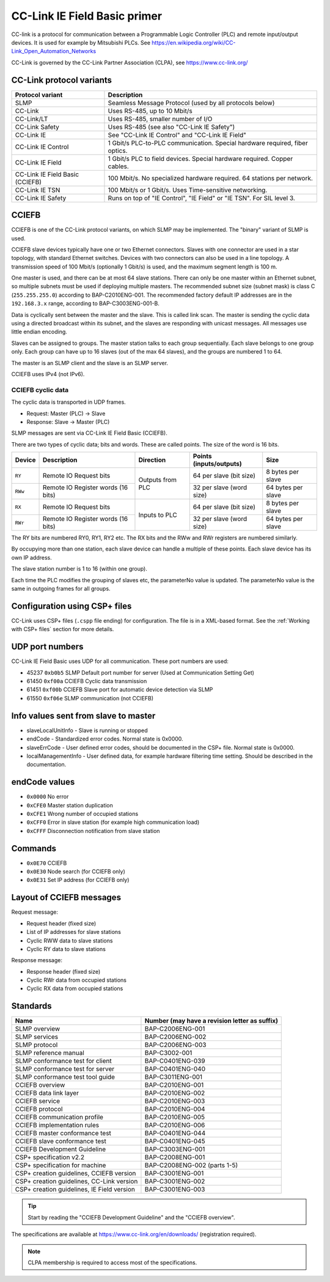 CC-Link IE Field Basic primer
=============================

CC-link is a protocol for communication between a Programmable Logic Controller
(PLC) and remote input/output devices. It is used for example by Mitsubishi PLCs.
See https://en.wikipedia.org/wiki/CC-Link_Open_Automation_Networks

CC-Link is governed by the CC-Link Partner Association (CLPA),
see https://www.cc-link.org/


CC-Link protocol variants
-------------------------

+---------------------------------+------------------------------------------------------------------------------+
| Protocol variant                | Description                                                                  |
+=================================+==============================================================================+
| SLMP                            | Seamless Message Protocol (used by all protocols below)                      |
+---------------------------------+------------------------------------------------------------------------------+
| CC-Link                         | Uses RS-485, up to 10 Mbit/s                                                 |
+---------------------------------+------------------------------------------------------------------------------+
| CC-Link/LT                      | Uses RS-485, smaller number of I/O                                           |
+---------------------------------+------------------------------------------------------------------------------+
| CC-Link Safety                  | Uses RS-485 (see also "CC-Link IE Safety")                                   |
+---------------------------------+------------------------------------------------------------------------------+
| CC-Link IE                      | See "CC-Link IE Control" and "CC-Link IE Field"                              |
+---------------------------------+------------------------------------------------------------------------------+
| CC-Link IE Control              | 1 Gbit/s PLC-to-PLC communication. Special hardware required, fiber optics.  |
+---------------------------------+------------------------------------------------------------------------------+
| CC-Link IE Field                | 1 Gbit/s PLC to field devices. Special hardware required. Copper cables.     |
+---------------------------------+------------------------------------------------------------------------------+
| CC-Link IE Field Basic (CCIEFB) | 100 Mbit/s. No specialized hardware required. 64 stations per network.       |
+---------------------------------+------------------------------------------------------------------------------+
| CC-Link IE TSN                  | 100 Mbit/s or 1 Gbit/s. Uses Time-sensitive networking.                      |
+---------------------------------+------------------------------------------------------------------------------+
| CC-Link IE Safety               | Runs on top of "IE Control", "IE Field" or "IE TSN". For SIL level 3.        |
+---------------------------------+------------------------------------------------------------------------------+

CCIEFB
------
CCIEFB is one of the CC-Link protocol variants, on which SLMP may be implemented.
The "binary" variant of SLMP is used.

CCIEFB slave devices typically have one or two Ethernet connectors. Slaves
with one connector are used in a star topology, with standard
Ethernet switches.
Devices with two connectors can also be used in a line topology.
A transmission speed of 100 Mbit/s (optionally 1 Gbit/s) is used, and the
maximum segment length is 100 m.

One master is used, and there can be at most 64 slave stations.
There can only be one master within an Ethernet subnet,
so multiple subnets must be used if deploying multiple masters.
The recommended subnet size (subnet mask) is class C (``255.255.255.0``) according to BAP-C2010ENG-001.
The recommended factory default IP addresses are in the ``192.168.3.x`` range,
according to BAP-C3003ENG-001-B.

Data is cyclically sent between the master and the slave. This is called link scan.
The master is sending the cyclic data using a directed broadcast within its subnet,
and the slaves are responding with unicast messages. All messages use little endian encoding.

Slaves can be assigned to groups. The master station talks to each group
sequentially. Each slave belongs to one group only. Each group can have up to 16 slaves (out of the max 64 slaves),
and the groups are numbered 1 to 64.

The master is an SLMP client and the slave is an SLMP server.

CCIEFB uses IPv4 (not IPv6).


CCIEFB cyclic data
^^^^^^^^^^^^^^^^^^
The cyclic data is transported in UDP frames.

* Request: Master (PLC) -> Slave
* Response: Slave -> Master (PLC)

SLMP messages are sent via CC-Link IE Field Basic (CCIEFB).

There are two types of cyclic data; bits and words. These are called points. The size of the word is 16 bits.

+---------+------------------------------------+------------------+--------------------------+--------------------+
| Device  | Description                        | Direction        | Points (inputs/outputs)  | Size               |
+=========+====================================+==================+==========================+====================+
| ``RY``  | Remote IO Request bits             | Outputs from PLC | 64 per slave (bit size)  | 8 bytes per slave  |
+---------+------------------------------------+                  +--------------------------+--------------------+
| ``RWw`` | Remote IO Register words (16 bits) |                  | 32 per slave (word size) | 64 bytes per slave |
+---------+------------------------------------+------------------+--------------------------+--------------------+
| ``RX``  | Remote IO Request bits             | Inputs to PLC    | 64 per slave (bit size)  | 8 bytes per slave  |
+---------+------------------------------------+                  +--------------------------+--------------------+
| ``RWr`` | Remote IO Register words (16 bits) |                  | 32 per slave (word size) | 64 bytes per slave |
+---------+------------------------------------+------------------+--------------------------+--------------------+

The RY bits are numbered RY0, RY1, RY2 etc. The RX bits and the RWw and RWr registers are numbered similarly.

By occupying more than one station, each slave device can handle a multiple of
these points. Each slave device has its own IP address.

The slave station number is 1 to 16 (within one group).

Each time the PLC modifies the grouping of slaves etc, the parameterNo value
is updated. The parameterNo value is the same in outgoing frames for all groups.


Configuration using CSP+ files
------------------------------
CC-Link uses CSP+ files (``.cspp`` file ending) for configuration. The file
is in a XML-based format. See the :ref:`Working with CSP+ files` section for more details.


UDP port numbers
----------------
CC-Link IE Field Basic uses UDP for all communication. These port numbers are
used:

* 45237 ``0xb0b5`` SLMP Default port number for server (Used at Communication Setting Get)
* 61450 ``0xf00a`` CCIEFB Cyclic data transmission
* 61451 ``0xf00b`` CCIEFB Slave port for automatic device detection via SLMP
* 61550 ``0xf06e`` SLMP communication (not CCIEFB)


Info values sent from slave to master
-------------------------------------

- slaveLocalUnitInfo - Slave is running or stopped
- endCode - Standardized error codes. Normal state is 0x0000.
- slaveErrCode - User defined error codes, should be documented in the CSP+ file. Normal state is 0x0000.
- localManagementInfo - User defined data, for example hardware filtering time setting. Should be described in the documentation.


endCode values
--------------

* ``0x0000`` No error
* ``0xCFE0`` Master station duplication
* ``0xCFE1`` Wrong number of occupied stations
* ``0xCFF0`` Error in slave station (for example high communication load)
* ``0xCFFF`` Disconnection notification from slave station


Commands
--------

* ``0x0E70`` CCIEFB
* ``0x0E30`` Node search (for CCIEFB only)
* ``0x0E31`` Set IP address (for CCIEFB only)


Layout of CCIEFB messages
-------------------------

Request message:

* Request header (fixed size)
* List of IP addresses for slave stations
* Cyclic RWW data to slave stations
* Cyclic RY data to slave stations

Response message:

* Response header (fixed size)
* Cyclic RWr data from occupied stations
* Cyclic RX data from occupied stations


Standards
---------

=========================================== ===================================
Name                                        Number (may have a revision
                                            letter as suffix)
=========================================== ===================================
SLMP overview                               BAP-C2006ENG-001
SLMP services                               BAP-C2006ENG-002
SLMP protocol                               BAP-C2006ENG-003
SLMP reference manual                       BAP-C3002-001
SLMP conformance test for client            BAP-C0401ENG-039
SLMP conformance test for server            BAP-C0401ENG-040
SLMP conformance test tool guide            BAP-C3011ENG-001
CCIEFB overview                             BAP-C2010ENG-001
CCIEFB data link layer                      BAP-C2010ENG-002
CCIEFB service                              BAP-C2010ENG-003
CCIEFB protocol                             BAP-C2010ENG-004
CCIEFB communication profile                BAP-C2010ENG-005
CCIEFB implementation rules                 BAP-C2010ENG-006
CCIEFB master conformance test              BAP-C0401ENG-044
CCIEFB slave conformance test               BAP-C0401ENG-045
CCIEFB Development Guideline                BAP-C3003ENG-001
CSP+ specification v2.2                     BAP-C2008ENG-001
CSP+ specification for machine              BAP-C2008ENG-002 (parts 1-5)
CSP+ creation guidelines, CCIEFB version    BAP-C3001ENG-001
CSP+ creation guidelines, CC-Link version   BAP-C3001ENG-002
CSP+ creation guidelines, IE Field version  BAP-C3001ENG-003
=========================================== ===================================

.. tip:: Start by reading the "CCIEFB Development Guideline" and the "CCIEFB overview".

The specifications are available at
https://www.cc-link.org/en/downloads/ (registration required).

.. note:: CLPA membership is required to access most of the specifications.
